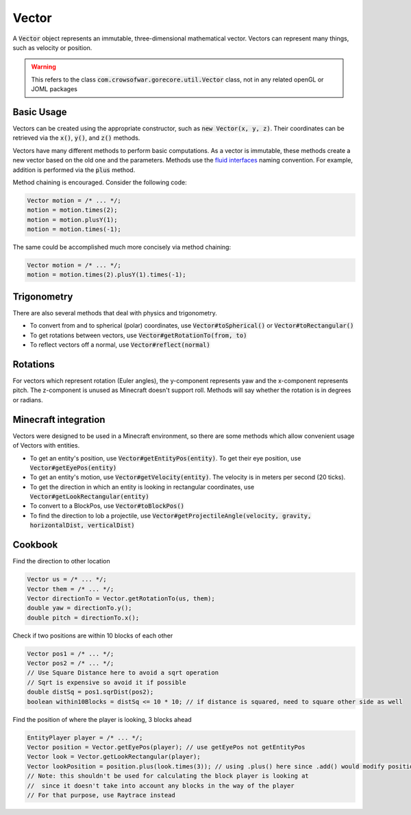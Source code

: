 Vector
======

A :code:`Vector` object represents an immutable, three-dimensional mathematical vector. Vectors can represent many things, such as velocity or position.

.. warning:: This refers to the class :code:`com.crowsofwar.gorecore.util.Vector` class, not in any related openGL or JOML packages

Basic Usage
-----------

Vectors can be created using the appropriate constructor, such as :code:`new Vector(x, y, z)`. Their coordinates can be retrieved via the :code:`x()`, :code:`y()`, and :code:`z()` methods.

Vectors have many different methods to perform basic computations. As a vector is immutable, these methods create a new vector based on the old one and the parameters. Methods use the `fluid interfaces <https://en.wikipedia.org/wiki/Fluent_interface#Java>`_ naming convention. For example, addition is performed via the :code:`plus` method.

Method chaining is encouraged. Consider the following code:

.. code-block:: java

   Vector motion = /* ... */;
   motion = motion.times(2);
   motion = motion.plusY(1);
   motion = motion.times(-1);

The same could be accomplished much more concisely via method chaining:

.. code-block:: java

   Vector motion = /* ... */;
   motion = motion.times(2).plusY(1).times(-1);

Trigonometry
------------

There are also several methods that deal with physics and trigonometry.

* To convert from and to spherical (polar) coordinates, use :code:`Vector#toSpherical()` or :code:`Vector#toRectangular()`
* To get rotations between vectors, use :code:`Vector#getRotationTo(from, to)`
* To reflect vectors off a normal, use :code:`Vector#reflect(normal)`

Rotations
---------

For vectors which represent rotation (Euler angles), the y-component represents yaw and the x-component represents pitch. The z-component is unused as Minecraft doesn't support roll. Methods will say whether the rotation is in degrees or radians.

Minecraft integration
---------------------

Vectors were designed to be used in a Minecraft environment, so there are some methods which allow convenient usage of Vectors with entities.

* To get an entity's position, use :code:`Vector#getEntityPos(entity)`. To get their eye position, use :code:`Vector#getEyePos(entity)`
* To get an entity's motion, use :code:`Vector#getVelocity(entity)`. The velocity is in meters per second (20 ticks).
* To get the direction in which an entity is looking in rectangular coordinates, use :code:`Vector#getLookRectangular(entity)`
* To convert to a BlockPos, use :code:`Vector#toBlockPos()`
* To find the direction to lob a projectile, use :code:`Vector#getProjectileAngle(velocity, gravity, horizontalDist, verticalDist)`

Cookbook
--------

Find the direction to other location

.. code-block:: java

   Vector us = /* ... */;
   Vector them = /* ... */;
   Vector directionTo = Vector.getRotationTo(us, them);
   double yaw = directionTo.y();
   double pitch = directionTo.x();

Check if two positions are within 10 blocks of each other

.. code-block:: java

   Vector pos1 = /* ... */;
   Vector pos2 = /* ... */;
   // Use Square Distance here to avoid a sqrt operation
   // Sqrt is expensive so avoid it if possible
   double distSq = pos1.sqrDist(pos2);
   boolean within10Blocks = distSq <= 10 * 10; // if distance is squared, need to square other side as well

Find the position of where the player is looking, 3 blocks ahead

.. code-block:: java

   EntityPlayer player = /* ... */;
   Vector position = Vector.getEyePos(player); // use getEyePos not getEntityPos
   Vector look = Vector.getLookRectangular(player);
   Vector lookPosition = position.plus(look.times(3)); // using .plus() here since .add() would modify position
   // Note: this shouldn't be used for calculating the block player is looking at
   //  since it doesn't take into account any blocks in the way of the player
   // For that purpose, use Raytrace instead
